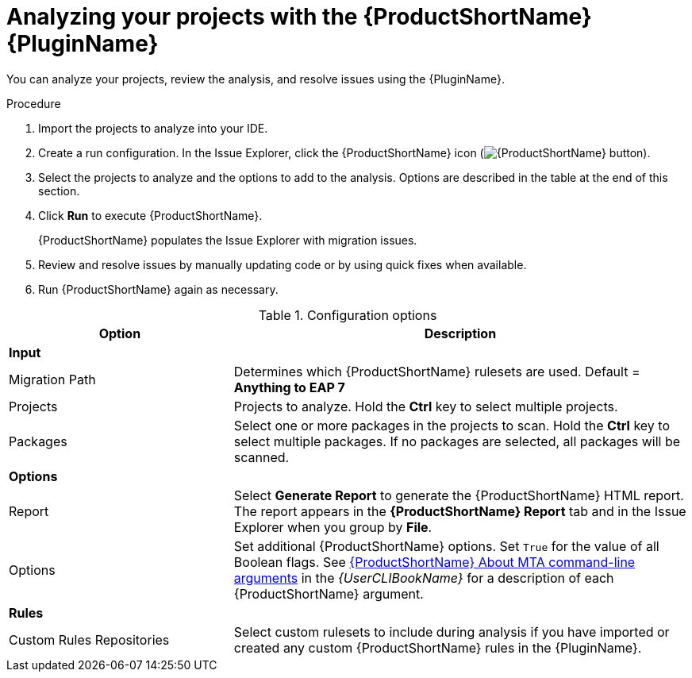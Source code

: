 // Module included in the following assemblies:
//
// * docs/plugin-guide/master.adoc

[id='plugin-identify-resolve-issues_{context}']
= Analyzing your projects with the {ProductShortName} {PluginName}

You can analyze your projects, review the analysis, and resolve issues using the {PluginName}.

.Procedure

. Import the projects to analyze into your IDE.
. Create a run configuration. In the Issue Explorer, click the {ProductShortName} icon (image:windup.png[{ProductShortName} button]).
+
. Select the projects to analyze and the options to add to the analysis. Options are described in the table at the end of this section.
. Click *Run* to execute {ProductShortName}.
+
{ProductShortName} populates the Issue Explorer with migration issues.
. Review and resolve issues by manually updating code or by using quick fixes when available.
. Run {ProductShortName} again as necessary.

.Configuration options

[cols="33%,67%",options="header"]
|====
|Option
|Description

|*Input*
|

|Migration Path
|Determines which {ProductShortName} rulesets are used. Default =  *Anything to EAP 7*

|Projects
|Projects to analyze. Hold the *Ctrl* key to select multiple projects.

|Packages
|Select one or more packages in the projects to scan. Hold the *Ctrl* key to select multiple packages. If no packages are selected, all packages will be scanned.

|*Options*
|

|Report
|Select *Generate Report* to generate the {ProductShortName} HTML report. The report appears in the *{ProductShortName} Report* tab and in the Issue Explorer when you group by *File*.

|Options
|Set additional {ProductShortName} options. Set `True` for the value of all Boolean flags. See link:{ProductDocUserGuideURL}#command_line_arguments[{ProductShortName} About MTA command-line arguments] in the _{UserCLIBookName}_ for a description of each {ProductShortName} argument.

|*Rules*
|

|Custom Rules Repositories
|Select custom rulesets to include during analysis if you have imported or created any custom {ProductShortName} rules in the {PluginName}.

|====
